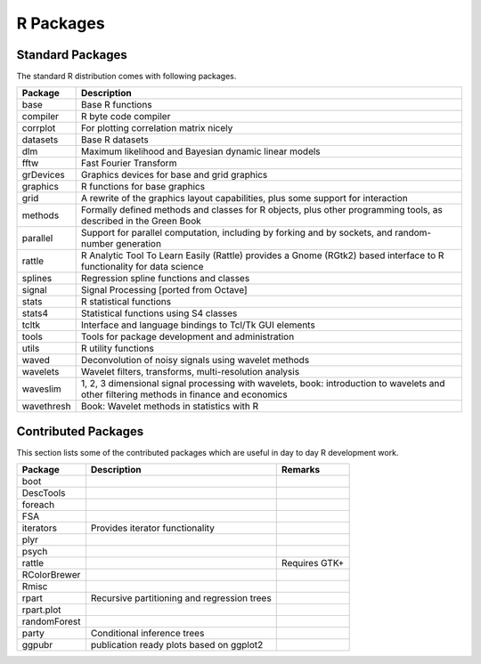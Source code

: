R Packages
=================

Standard Packages
----------------------


The standard R distribution comes with following packages.

.. list-table::
    :header-rows: 1

    * - Package
      - Description

    * - base
      - Base R functions

    * - compiler
      - R byte code compiler

    * - corrplot
      - For plotting correlation matrix nicely

    * - datasets
      - Base R datasets

    * - dlm
      - Maximum likelihood and Bayesian dynamic linear models

    * - fftw
      -  Fast Fourier Transform 

    * - grDevices
      - Graphics devices for base and grid graphics

    * - graphics
      - R functions for base graphics

    * - grid
      - A rewrite of the graphics layout capabilities, plus some support for interaction

    * - methods
      - Formally defined methods and classes for R objects, plus other programming tools, as described in the Green Book

    * - parallel
      - Support for parallel computation, including by forking and by sockets, and random-number generation

    * - rattle
      - R Analytic Tool To Learn Easily (Rattle) provides a Gnome (RGtk2) based interface to R functionality for data science
      
    * - splines
      - Regression spline functions and classes

    * - signal
      - Signal Processing [ported from Octave]

    * - stats
      - R statistical functions

    * - stats4
      - Statistical functions using S4 classes

    * - tcltk
      - Interface and language bindings to Tcl/Tk GUI elements

    * - tools
      - Tools for package development and administration

    * - utils
      - R utility functions

    * - waved
      - Deconvolution of noisy signals using wavelet methods

    * - wavelets
      - Wavelet filters, transforms, multi-resolution analysis

    * - waveslim
      - 1, 2, 3 dimensional signal processing with wavelets, book: introduction to wavelets and other filtering methods in finance and economics

    * - wavethresh
      - Book: Wavelet methods in statistics with R 




Contributed Packages
----------------------------

This section lists some of the contributed packages which are useful in 
day to day R development work.


.. list-table::
    :header-rows: 1

    * - Package
      - Description
      - Remarks
    * - boot
      -
      -
    * - DescTools
      -
      -
    * - foreach
      -
      - 
    * - FSA
      -
      -
    * - iterators
      - Provides iterator functionality
      - 
    * - plyr
      -
      -
    * - psych
      -
      -
    * - rattle
      -
      - Requires GTK+ 
    * - RColorBrewer
      -
      -
    * - Rmisc
      -
      -
    * - rpart
      - Recursive partitioning and regression trees
      - 
    * - rpart.plot
      - 
      -
    * - randomForest
      -
      -
    * - party
      - Conditional inference trees
      - 
    * - ggpubr
      - publication ready plots based on ggplot2
      -

